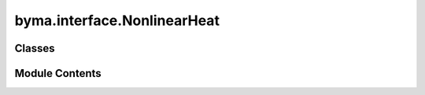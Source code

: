 byma.interface.NonlinearHeat
============================

.. py:module:: byma.interface.NonlinearHeat


Classes
-------

.. autoapisummary::

   byma.interface.NonlinearHeat.NonlinearHeat


Module Contents
---------------

.. py:class:: NonlinearHeat

   Damped stationary heat equation with discretization using finite difference method.

   The equation is given by:

   .. math::
       u_{xx} + \mu(u - \frac{1}{3}u^3)   x \in [0,1]
       u(0) = 1, u(1) = 0

   The linearized version is:

   .. math::
       u_{xx} + \mu u    x \in [0,1]
       u(0) = 1, u(1) = 0

   Functions:

   - `GL1(x, mu)`: Checks if x is a zero of the right-hand side.
   - `fGL1(u, n, mu)`: Computes the resulting sparse matrix.
   - `linGL1(n)`: Computes a 1d float vector for the linearized version.
   - `JacGL1(u, n, mu)`: Computes the Jacobian matrix.



   .. py:method:: GL1(x, mu)

      Computes the finite difference method for the damped stationary heat equation.

      Parameters
      ----------
      x : numpy.ndarray
          1D vector.
      mu : float
          Scalar parameter.

      Returns
      -------
      numpy.ndarray
          Result of the computation.




   .. py:method:: fGL1(**kwargs)

      Computes the resulting sparse matrix for the damped stationary heat equation.

      Parameters
      ----------
      **kwargs : dict
          Keyword arguments including 'u', 'n', and 'mu'.

      Returns
      -------
      numpy.ndarray
          Resulting sparse matrix.




   .. py:method:: linGL1(n, **kwargs)

      Computes a 1D float vector for the linearized version of the heat equation.

      Parameters
      ----------
      n : int
          Number of grid points.

      Returns
      -------
      numpy.ndarray
          1D float vector.




   .. py:method:: JacGL1(**kwargs)

      Computes the Jacobian matrix for the damped stationary heat equation.

      Parameters
      ----------
      **kwargs : dict
          Keyword arguments including 'u', 'n', and 'mu'.

      Returns
      -------
      numpy.ndarray
          Jacobian matrix.




